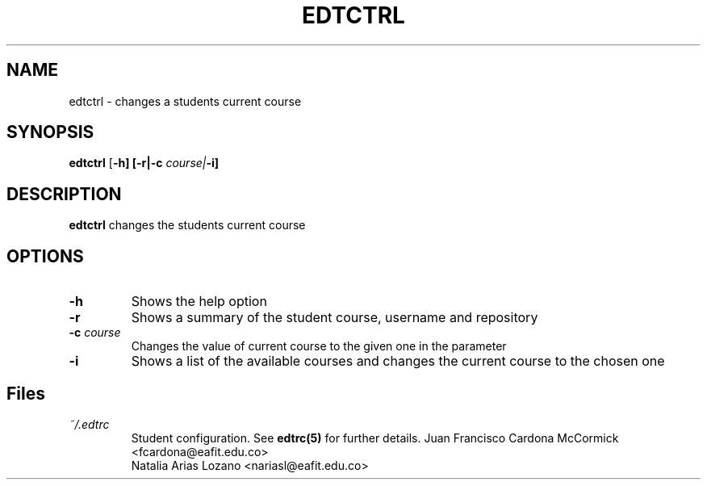 .TH EDTCTRL 1
.SH NAME
edtctrl \- changes a students current course
.SH SYNOPSIS
.B edtctrl
[\fB\-h]
[\fB\-r|\fB\-c \fIcourse|\fB\-i]
.SH DESCRIPTION
.B edtctrl
changes the students current course
.SH OPTIONS
.TP
\fB\-h
Shows the help option
.TP
\fB\-r
Shows a summary of the student course, username and repository
.TP
\fB\-c \fIcourse
Changes the value of current course to the given one in the parameter
.TP
\fB\-i
Shows a list of the available courses and changes the current course to the chosen one
.SH Files
.I ~/.edtrc
.RS
Student configuration. See
.BR edtrc(5)
for further details.
.Sh Author
Juan Francisco Cardona McCormick <fcardona@eafit.edu.co>
.br
Natalia Arias Lozano <nariasl@eafit.edu.co>
